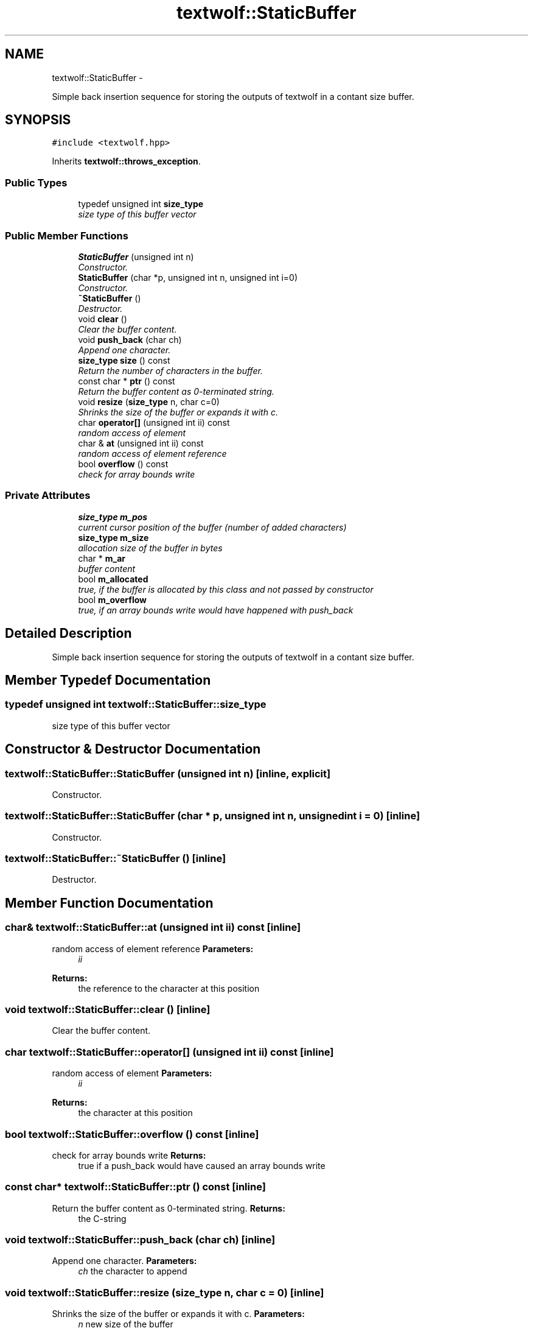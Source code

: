 .TH "textwolf::StaticBuffer" 3 "14 Aug 2011" "textwolf" \" -*- nroff -*-
.ad l
.nh
.SH NAME
textwolf::StaticBuffer \- 
.PP
Simple back insertion sequence for storing the outputs of textwolf in a contant size buffer.  

.SH SYNOPSIS
.br
.PP
.PP
\fC#include <textwolf.hpp>\fP
.PP
Inherits \fBtextwolf::throws_exception\fP.
.SS "Public Types"

.in +1c
.ti -1c
.RI "typedef unsigned int \fBsize_type\fP"
.br
.RI "\fIsize type of this buffer vector \fP"
.in -1c
.SS "Public Member Functions"

.in +1c
.ti -1c
.RI "\fBStaticBuffer\fP (unsigned int n)"
.br
.RI "\fIConstructor. \fP"
.ti -1c
.RI "\fBStaticBuffer\fP (char *p, unsigned int n, unsigned int i=0)"
.br
.RI "\fIConstructor. \fP"
.ti -1c
.RI "\fB~StaticBuffer\fP ()"
.br
.RI "\fIDestructor. \fP"
.ti -1c
.RI "void \fBclear\fP ()"
.br
.RI "\fIClear the buffer content. \fP"
.ti -1c
.RI "void \fBpush_back\fP (char ch)"
.br
.RI "\fIAppend one character. \fP"
.ti -1c
.RI "\fBsize_type\fP \fBsize\fP () const "
.br
.RI "\fIReturn the number of characters in the buffer. \fP"
.ti -1c
.RI "const char * \fBptr\fP () const "
.br
.RI "\fIReturn the buffer content as 0-terminated string. \fP"
.ti -1c
.RI "void \fBresize\fP (\fBsize_type\fP n, char c=0)"
.br
.RI "\fIShrinks the size of the buffer or expands it with c. \fP"
.ti -1c
.RI "char \fBoperator[]\fP (unsigned int ii) const "
.br
.RI "\fIrandom access of element \fP"
.ti -1c
.RI "char & \fBat\fP (unsigned int ii) const "
.br
.RI "\fIrandom access of element reference \fP"
.ti -1c
.RI "bool \fBoverflow\fP () const "
.br
.RI "\fIcheck for array bounds write \fP"
.in -1c
.SS "Private Attributes"

.in +1c
.ti -1c
.RI "\fBsize_type\fP \fBm_pos\fP"
.br
.RI "\fIcurrent cursor position of the buffer (number of added characters) \fP"
.ti -1c
.RI "\fBsize_type\fP \fBm_size\fP"
.br
.RI "\fIallocation size of the buffer in bytes \fP"
.ti -1c
.RI "char * \fBm_ar\fP"
.br
.RI "\fIbuffer content \fP"
.ti -1c
.RI "bool \fBm_allocated\fP"
.br
.RI "\fItrue, if the buffer is allocated by this class and not passed by constructor \fP"
.ti -1c
.RI "bool \fBm_overflow\fP"
.br
.RI "\fItrue, if an array bounds write would have happened with push_back \fP"
.in -1c
.SH "Detailed Description"
.PP 
Simple back insertion sequence for storing the outputs of textwolf in a contant size buffer. 
.SH "Member Typedef Documentation"
.PP 
.SS "typedef unsigned int \fBtextwolf::StaticBuffer::size_type\fP"
.PP
size type of this buffer vector 
.SH "Constructor & Destructor Documentation"
.PP 
.SS "textwolf::StaticBuffer::StaticBuffer (unsigned int n)\fC [inline, explicit]\fP"
.PP
Constructor. 
.SS "textwolf::StaticBuffer::StaticBuffer (char * p, unsigned int n, unsigned int i = \fC0\fP)\fC [inline]\fP"
.PP
Constructor. 
.SS "textwolf::StaticBuffer::~StaticBuffer ()\fC [inline]\fP"
.PP
Destructor. 
.SH "Member Function Documentation"
.PP 
.SS "char& textwolf::StaticBuffer::at (unsigned int ii) const\fC [inline]\fP"
.PP
random access of element reference \fBParameters:\fP
.RS 4
\fIii\fP 
.RE
.PP
\fBReturns:\fP
.RS 4
the reference to the character at this position 
.RE
.PP

.SS "void textwolf::StaticBuffer::clear ()\fC [inline]\fP"
.PP
Clear the buffer content. 
.SS "char textwolf::StaticBuffer::operator[] (unsigned int ii) const\fC [inline]\fP"
.PP
random access of element \fBParameters:\fP
.RS 4
\fIii\fP 
.RE
.PP
\fBReturns:\fP
.RS 4
the character at this position 
.RE
.PP

.SS "bool textwolf::StaticBuffer::overflow () const\fC [inline]\fP"
.PP
check for array bounds write \fBReturns:\fP
.RS 4
true if a push_back would have caused an array bounds write 
.RE
.PP

.SS "const char* textwolf::StaticBuffer::ptr () const\fC [inline]\fP"
.PP
Return the buffer content as 0-terminated string. \fBReturns:\fP
.RS 4
the C-string 
.RE
.PP

.SS "void textwolf::StaticBuffer::push_back (char ch)\fC [inline]\fP"
.PP
Append one character. \fBParameters:\fP
.RS 4
\fIch\fP the character to append 
.RE
.PP

.SS "void textwolf::StaticBuffer::resize (\fBsize_type\fP n, char c = \fC0\fP)\fC [inline]\fP"
.PP
Shrinks the size of the buffer or expands it with c. \fBParameters:\fP
.RS 4
\fIn\fP new size of the buffer 
.br
\fIc\fP fill character if n bigger than the current fill size 
.RE
.PP

.SS "\fBsize_type\fP textwolf::StaticBuffer::size () const\fC [inline]\fP"
.PP
Return the number of characters in the buffer. \fBReturns:\fP
.RS 4
the number of characters (bytes) 
.RE
.PP

.SH "Member Data Documentation"
.PP 
.SS "bool \fBtextwolf::StaticBuffer::m_allocated\fP\fC [private]\fP"
.PP
true, if the buffer is allocated by this class and not passed by constructor 
.SS "char* \fBtextwolf::StaticBuffer::m_ar\fP\fC [private]\fP"
.PP
buffer content 
.SS "bool \fBtextwolf::StaticBuffer::m_overflow\fP\fC [private]\fP"
.PP
true, if an array bounds write would have happened with push_back 
.SS "\fBsize_type\fP \fBtextwolf::StaticBuffer::m_pos\fP\fC [private]\fP"
.PP
current cursor position of the buffer (number of added characters) 
.SS "\fBsize_type\fP \fBtextwolf::StaticBuffer::m_size\fP\fC [private]\fP"
.PP
allocation size of the buffer in bytes 

.SH "Author"
.PP 
Generated automatically by Doxygen for textwolf from the source code.
